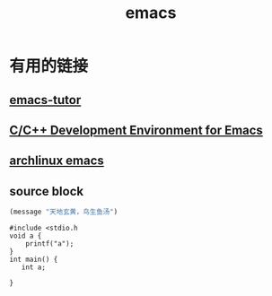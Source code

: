 #+TITLE: emacs
* 有用的链接
** [[http://tuhdo.github.io/index.html][emacs-tutor]]
** [[http://tuhdo.github.io/c-ide.html][C/C++ Development Environment for Emacs]]
** [[https://wiki.archlinux.org/index.php/Emacs][archlinux emacs]]
** source block
#+BEGIN_SRC emacs-lisp
  (message "天地玄黄，鸟生鱼汤")
#+END_SRC

#+BEGIN_SRC C++
#include <stdio.h
void a {
    printf("a");
}
int main() {
   int a;
   
}
#+END_SRC
